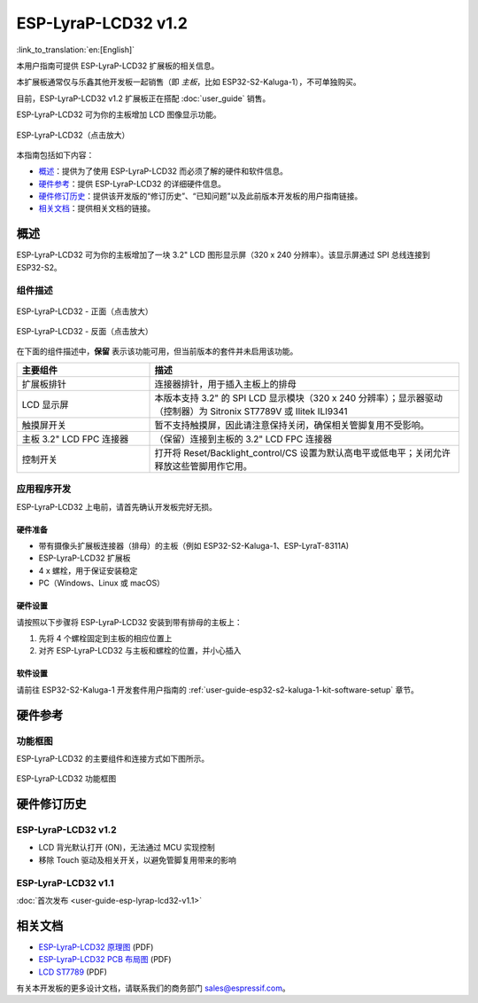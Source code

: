 ====================
ESP-LyraP-LCD32 v1.2
====================

:link_to_translation:`en:[English]`

本用户指南可提供 ESP-LyraP-LCD32 扩展板的相关信息。

本扩展板通常仅与乐鑫其他开发板一起销售（即 *主板*，比如 ESP32-S2-Kaluga-1），不可单独购买。

目前，ESP-LyraP-LCD32 v1.2 扩展板正在搭配 :doc:`user_guide` 销售。

ESP-LyraP-LCD32 可为你的主板增加 LCD 图像显示功能。

.. Image of v1.1 is used as there are no visual changes

.. figure:: https://dl.espressif.com/dl/schematics/pictures/esp-lyrap-lcd32-v1.1-3d.png
    :align: center
    :width: 2243px
    :height: 1534px
    :scale: 30%
    :alt: ESP-LyraP-LCD32
    :figclass: align-center

    ESP-LyraP-LCD32（点击放大）

本指南包括如下内容：

- `概述`_：提供为了使用 ESP-LyraP-LCD32 而必须了解的硬件和软件信息。
- `硬件参考`_：提供 ESP-LyraP-LCD32 的详细硬件信息。
- `硬件修订历史`_：提供该开发版的“修订历史”、“已知问题”以及此前版本开发板的用户指南链接。
- `相关文档`_：提供相关文档的链接。


概述
====

ESP-LyraP-LCD32 可为你的主板增加了一块 3.2" LCD 图形显示屏（320 x 240 分辨率）。该显示屏通过 SPI 总线连接到 ESP32-S2。


组件描述
--------

.. figure:: https://dl.espressif.com/dl/schematics/pictures/esp-lyrap-lcd32-v1.2-layout-front.png
    :align: center
    :width: 934px
    :height: 489px
    :scale: 70%
    :alt: ESP-LyraP-LCD32 - 正面
    :figclass: align-center

    ESP-LyraP-LCD32 - 正面（点击放大）

.. figure:: https://dl.espressif.com/dl/schematics/pictures/esp-lyrap-lcd32-v1.2-layout-back.png
    :align: center
    :width: 934px
    :height: 600px
    :scale: 70%
    :alt: ESP-LyraP-LCD32 - 反面
    :figclass: align-center

    ESP-LyraP-LCD32 - 反面（点击放大）


在下面的组件描述中，**保留** 表示该功能可用，但当前版本的套件并未启用该功能。


.. list-table::
   :widths: 30 70
   :header-rows: 1

   * - 主要组件
     - 描述
   * - 扩展板排针
     - 连接器排针，用于插入主板上的排母
   * - LCD 显示屏
     - 本版本支持 3.2" 的 SPI LCD 显示模块（320 x 240 分辨率）；显示器驱动（控制器）为 Sitronix ST7789V 或 Ilitek ILI9341
   * - 触摸屏开关
     - 暂不支持触摸屏，因此请注意保持关闭，确保相关管脚复用不受影响。
   * - 主板 3.2" LCD FPC 连接器
     - （保留）连接到主板的 3.2" LCD FPC 连接器
   * - 控制开关
     - 打开将 Reset/Backlight_control/CS 设置为默认高电平或低电平；关闭允许释放这些管脚用作它用。


应用程序开发
------------

ESP-LyraP-LCD32 上电前，请首先确认开发板完好无损。


硬件准备
^^^^^^^^

- 带有摄像头扩展板连接器（排母）的主板（例如 ESP32-S2-Kaluga-1、ESP-LyraT-8311A)
- ESP-LyraP-LCD32 扩展板
- 4 x 螺栓，用于保证安装稳定
- PC（Windows、Linux 或 macOS）


硬件设置
^^^^^^^^

请按照以下步骤将 ESP-LyraP-LCD32 安装到带有排母的主板上：

1. 先将 4 个螺栓固定到主板的相应位置上
2. 对齐 ESP-LyraP-LCD32 与主板和螺栓的位置，并小心插入


软件设置
^^^^^^^^

请前往 ESP32-S2-Kaluga-1 开发套件用户指南的 :ref:`user-guide-esp32-s2-kaluga-1-kit-software-setup` 章节。


硬件参考
========

功能框图
--------

ESP-LyraP-LCD32 的主要组件和连接方式如下图所示。

.. figure:: https://dl.espressif.com/dl/schematics/pictures/esp-lyrap-lcd32-v1.2-block-diagram.png
    :align: center
    :alt: ESP-LyraP-LCD32 功能框图
    :figclass: align-center

    ESP-LyraP-LCD32 功能框图


硬件修订历史
============

ESP-LyraP-LCD32 v1.2
--------------------

* LCD 背光默认打开 (ON)，无法通过 MCU 实现控制
* 移除 Touch 驱动及相关开关，以避免管脚复用带来的影响


ESP-LyraP-LCD32 v1.1
--------------------

:doc:`首次发布 <user-guide-esp-lyrap-lcd32-v1.1>`


相关文档
========

- `ESP-LyraP-LCD32 原理图 <https://dl.espressif.com/dl/schematics/ESP-LyraP-LCD32_V1_2_SCH_20200522A.pdf>`_ (PDF)
- `ESP-LyraP-LCD32 PCB 布局图 <https://dl.espressif.com/dl/schematics/ESP-LyraP-LCD32_V1_2_PCB_20200522AA.pdf>`_ (PDF)
- `LCD ST7789 <../../../_static/esp32-s2-kaluga-1/datasheet/LCD_ST7789.pdf>`_ (PDF)

有关本开发板的更多设计文档，请联系我们的商务部门 sales@espressif.com。
